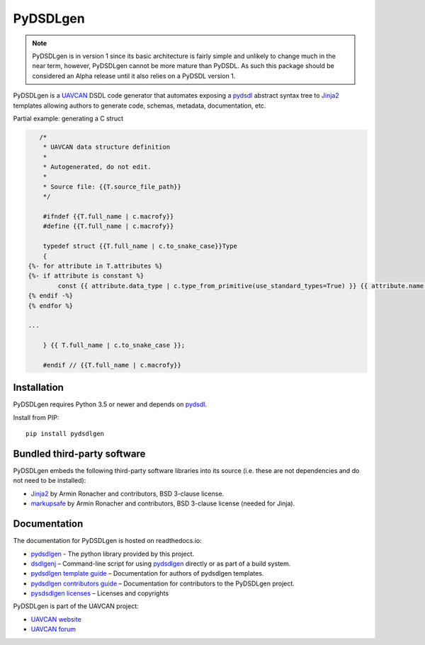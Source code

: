 ################################################
PyDSDLgen
################################################

.. note ::

    PyDSDLgen is in version 1 since its basic architecture is fairly simple and unlikely to
    change much in the near term, however, PyDSDLgen cannot be more mature than PyDSDL.
    As such this package should be considered an Alpha release until it also relies on
    a PyDSDL version 1.

|badge_forum|_ |badge_docs|_ |badge_analysis|_ |badge_coverage|_ |badge_build|_ |badge_pypi|_

PyDSDLgen is a `UAVCAN`_ DSDL code generator that automates exposing a `pydsdl`_ abstract
syntax tree to `Jinja2`_ templates allowing authors to generate code, schemas, metadata,
documentation, etc.

Partial example: generating a C struct

.. code-block:: javascript+jinja

       /*
        * UAVCAN data structure definition
        *
        * Autogenerated, do not edit.
        *
        * Source file: {{T.source_file_path}}
        */

        #ifndef {{T.full_name | c.macrofy}}
        #define {{T.full_name | c.macrofy}}

        typedef struct {{T.full_name | c.to_snake_case}}Type
        {
    {%- for attribute in T.attributes %}
    {%- if attribute is constant %}
            const {{ attribute.data_type | c.type_from_primitive(use_standard_types=True) }} {{ attribute.name }} = {{ attribute.value }};
    {% endif -%}
    {% endfor %}

    ...

        } {{ T.full_name | c.to_snake_case }};

        #endif // {{T.full_name | c.macrofy}}


************************************************
Installation
************************************************

PyDSDLgen requires Python 3.5 or newer and depends on `pydsdl`_.

Install from PIP::

    pip install pydsdlgen

************************************************
Bundled third-party software
************************************************

PyDSDLgen embeds the following third-party software libraries into its source
(i.e. these are not dependencies and do not need to be installed):

- `Jinja2`_ by Armin Ronacher and contributors, BSD 3-clause license.
- `markupsafe`_ by Armin Ronacher and contributors, BSD 3-clause license (needed for Jinja).

************************************************
Documentation
************************************************

The documentation for PyDSDLgen is hosted on readthedocs.io:

- `pydsdlgen`_ - The python library provided by this project.
- `dsdlgenj`_ – Command-line script for using `pydsdlgen`_ directly or as part of a build system.
- `pydsdlgen template guide`_ – Documentation for authors of pydsdlgen templates.
- `pydsdlgen contributors guide`_ – Documentation for contributors to the PyDSDLgen project.
- `pysdsdlgen licenses`_ – Licenses and copyrights

PyDSDLgen is part of the UAVCAN project:

- `UAVCAN website`_
- `UAVCAN forum`_


.. _`UAVCAN`: http://uavcan.org
.. _`UAVCAN website`: http://uavcan.org
.. _`UAVCAN forum`: https://forum.uavcan.org
.. _`pydsdlgen`: https://pydsdlgen.readthedocs.io/en/latest/pydsdlgen/lib.html
.. _`dsdlgenj`: https://pydsdlgen.readthedocs.io/en/latest/index.html
.. _`pydsdl`: https://pypi.org/project/pydsdl
.. _`pydsdlgen template guide`: https://pydsdlgen.readthedocs.io/en/latest/templates.html
.. _`pydsdlgen contributors guide`: https://pydsdlgen.readthedocs.io/en/latest/dev.html
.. _`pydsdlgen contributors guide`: https://pydsdlgen.readthedocs.io/en/latest/dev.html
.. _`pysdsdlgen licenses`: https://pydsdlgen.readthedocs.io/en/latest/appendix.html#licence
.. _`Jinja2`: https://palletsprojects.com/p/jinja
.. _`markupsafe`: https://palletsprojects.com/p/markupsafe


.. |badge_forum| image:: https://img.shields.io/discourse/https/forum.uavcan.org/users.svg
    :alt: UAVCAN forum
.. _badge_forum: https://forum.uavcan.org

.. |badge_docs| image:: https://readthedocs.org/projects/pydsdlgen/badge/?version=latest
    :alt: Documentation Status
.. _badge_docs: https://pydsdlgen.readthedocs.io/en/latest/?badge=latest

.. |badge_analysis| image:: https://api.codacy.com/project/badge/Grade/a1243d78c7754d10bb24481c4341d99e
    :alt: Codacy reports
.. _badge_analysis: https://www.codacy.com/app/thirtytwobits/pydsdlgen?utm_source=github.com&amp;utm_medium=referral&amp;utm_content=UAVCAN/pydsdlgen&amp;utm_campaign=Badge_Grade

.. |badge_coverage| image:: https://api.codacy.com/project/badge/Coverage/a1243d78c7754d10bb24481c4341d99e
    :alt: Codacy coverage
.. _badge_coverage: https://www.codacy.com/app/UAVCAN/pydsdlgen?utm_source=github.com&utm_medium=referral&utm_content=UAVCAN/pydsdlgen&utm_campaign=Badge_Coverage

.. |badge_build| image:: https://travis-ci.org/UAVCAN/pydsdlgen.svg?branch=master
    :alt: Build status
.. _badge_build: https://travis-ci.org/UAVCAN/pydsdlgen

.. |badge_pypi| image:: https://img.shields.io/pypi/pyversions/pydsdlgen.svg
    :alt: Pypi release
.. _badge_pypi: https://pypi.org/project/pydsdlgen/
